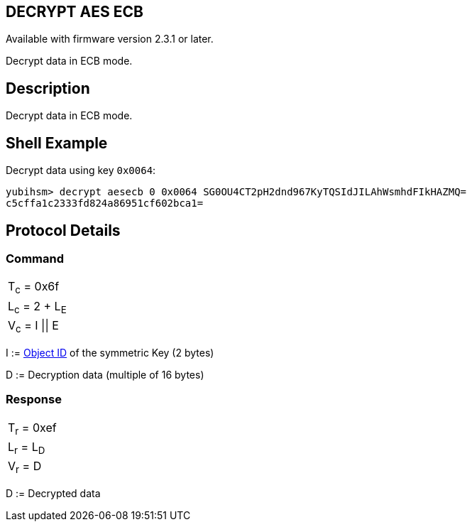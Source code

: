 == DECRYPT AES ECB

Available with firmware version 2.3.1 or later.

Decrypt data in ECB mode.

== Description

Decrypt data in ECB mode.

== Shell Example

Decrypt data using key `0x0064`:

  yubihsm> decrypt aesecb 0 0x0064 SG0OU4CT2pH2dnd967KyTQSIdJILAhWsmhdFIkHAZMQ=
  c5cffa1c2333fd824a86951cf602bca1=

== Protocol Details

=== Command

|==================
|T~c~ = 0x6f
|L~c~ = 2 + L~E~
|V~c~ = I \|\| E
|==================

I := link:../Concepts/Object_ID.adoc[Object ID] of the symmetric Key (2 bytes)

D := Decryption data (multiple of 16 bytes)

=== Response

|===========
|T~r~ = 0xef
|L~r~ = L~D~
|V~r~ = D
|===========

D := Decrypted data
